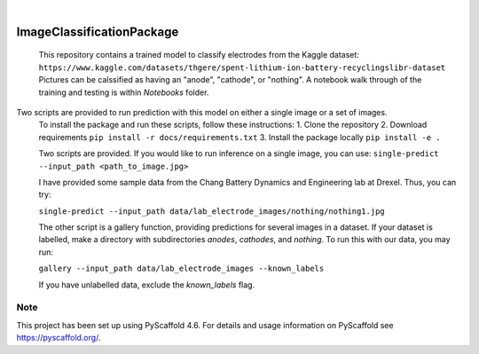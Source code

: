.. These are examples of badges you might want to add to your README:
   please update the URLs accordingly

    .. image:: https://api.cirrus-ci.com/github/<USER>/ImageClassificationPackage.svg?branch=main
        :alt: Built Status
        :target: https://cirrus-ci.com/github/<USER>/ImageClassificationPackage
    .. image:: https://readthedocs.org/projects/ImageClassificationPackage/badge/?version=latest
        :alt: ReadTheDocs
        :target: https://ImageClassificationPackage.readthedocs.io/en/stable/
    .. image:: https://img.shields.io/coveralls/github/<USER>/ImageClassificationPackage/main.svg
        :alt: Coveralls
        :target: https://coveralls.io/r/<USER>/ImageClassificationPackage
    .. image:: https://img.shields.io/pypi/v/ImageClassificationPackage.svg
        :alt: PyPI-Server
        :target: https://pypi.org/project/ImageClassificationPackage/
    .. image:: https://img.shields.io/conda/vn/conda-forge/ImageClassificationPackage.svg
        :alt: Conda-Forge
        :target: https://anaconda.org/conda-forge/ImageClassificationPackage
    .. image:: https://pepy.tech/badge/ImageClassificationPackage/month
        :alt: Monthly Downloads
        :target: https://pepy.tech/project/ImageClassificationPackage
    .. image:: https://img.shields.io/twitter/url/http/shields.io.svg?style=social&label=Twitter
        :alt: Twitter
        :target: https://twitter.com/ImageClassificationPackage

.. image:: https://img.shields.io/badge/-PyScaffold-005CA0?logo=pyscaffold
    :alt: Project generated with PyScaffold
    :target: https://pyscaffold.org/

|

==========================
ImageClassificationPackage
==========================


    This repository contains a trained model to classify electrodes from the Kaggle dataset: ``https://www.kaggle.com/datasets/thgere/spent-lithium-ion-battery-recyclingslibr-dataset``
    Pictures can be calssified as having an "anode", "cathode", or "nothing". A notebook walk through of the training and testing is within `Notebooks` folder. 
    

Two scripts are provided to run prediction with this model on either a single image or a set of images. 
    To install the package and run these scripts, follow these instructions: 
    1. Clone the repository 
    2. Download requirements ``pip install -r docs/requirements.txt``
    3. Install the package locally ``pip install -e .`` 

    Two scripts are provided. If you would like to run inference on a single image, you can use:
    ``single-predict --input_path <path_to_image.jpg>`` 

    I have provided some sample data from the Chang Battery Dynamics and Engineering lab at Drexel. Thus, you can try:

    ``single-predict --input_path data/lab_electrode_images/nothing/nothing1.jpg`` 

    The other script is a gallery function, providing predictions for several images in a dataset. If your dataset is labelled, make a directory with subdirectories `anodes`, `cathodes`, and `nothing`.  To run this with our data, you may run:

    ``gallery --input_path data/lab_electrode_images --known_labels``

    If you have unlabelled data, exclude the `known_labels` flag.



.. _pyscaffold-notes:

Note
====

This project has been set up using PyScaffold 4.6. For details and usage
information on PyScaffold see https://pyscaffold.org/.
